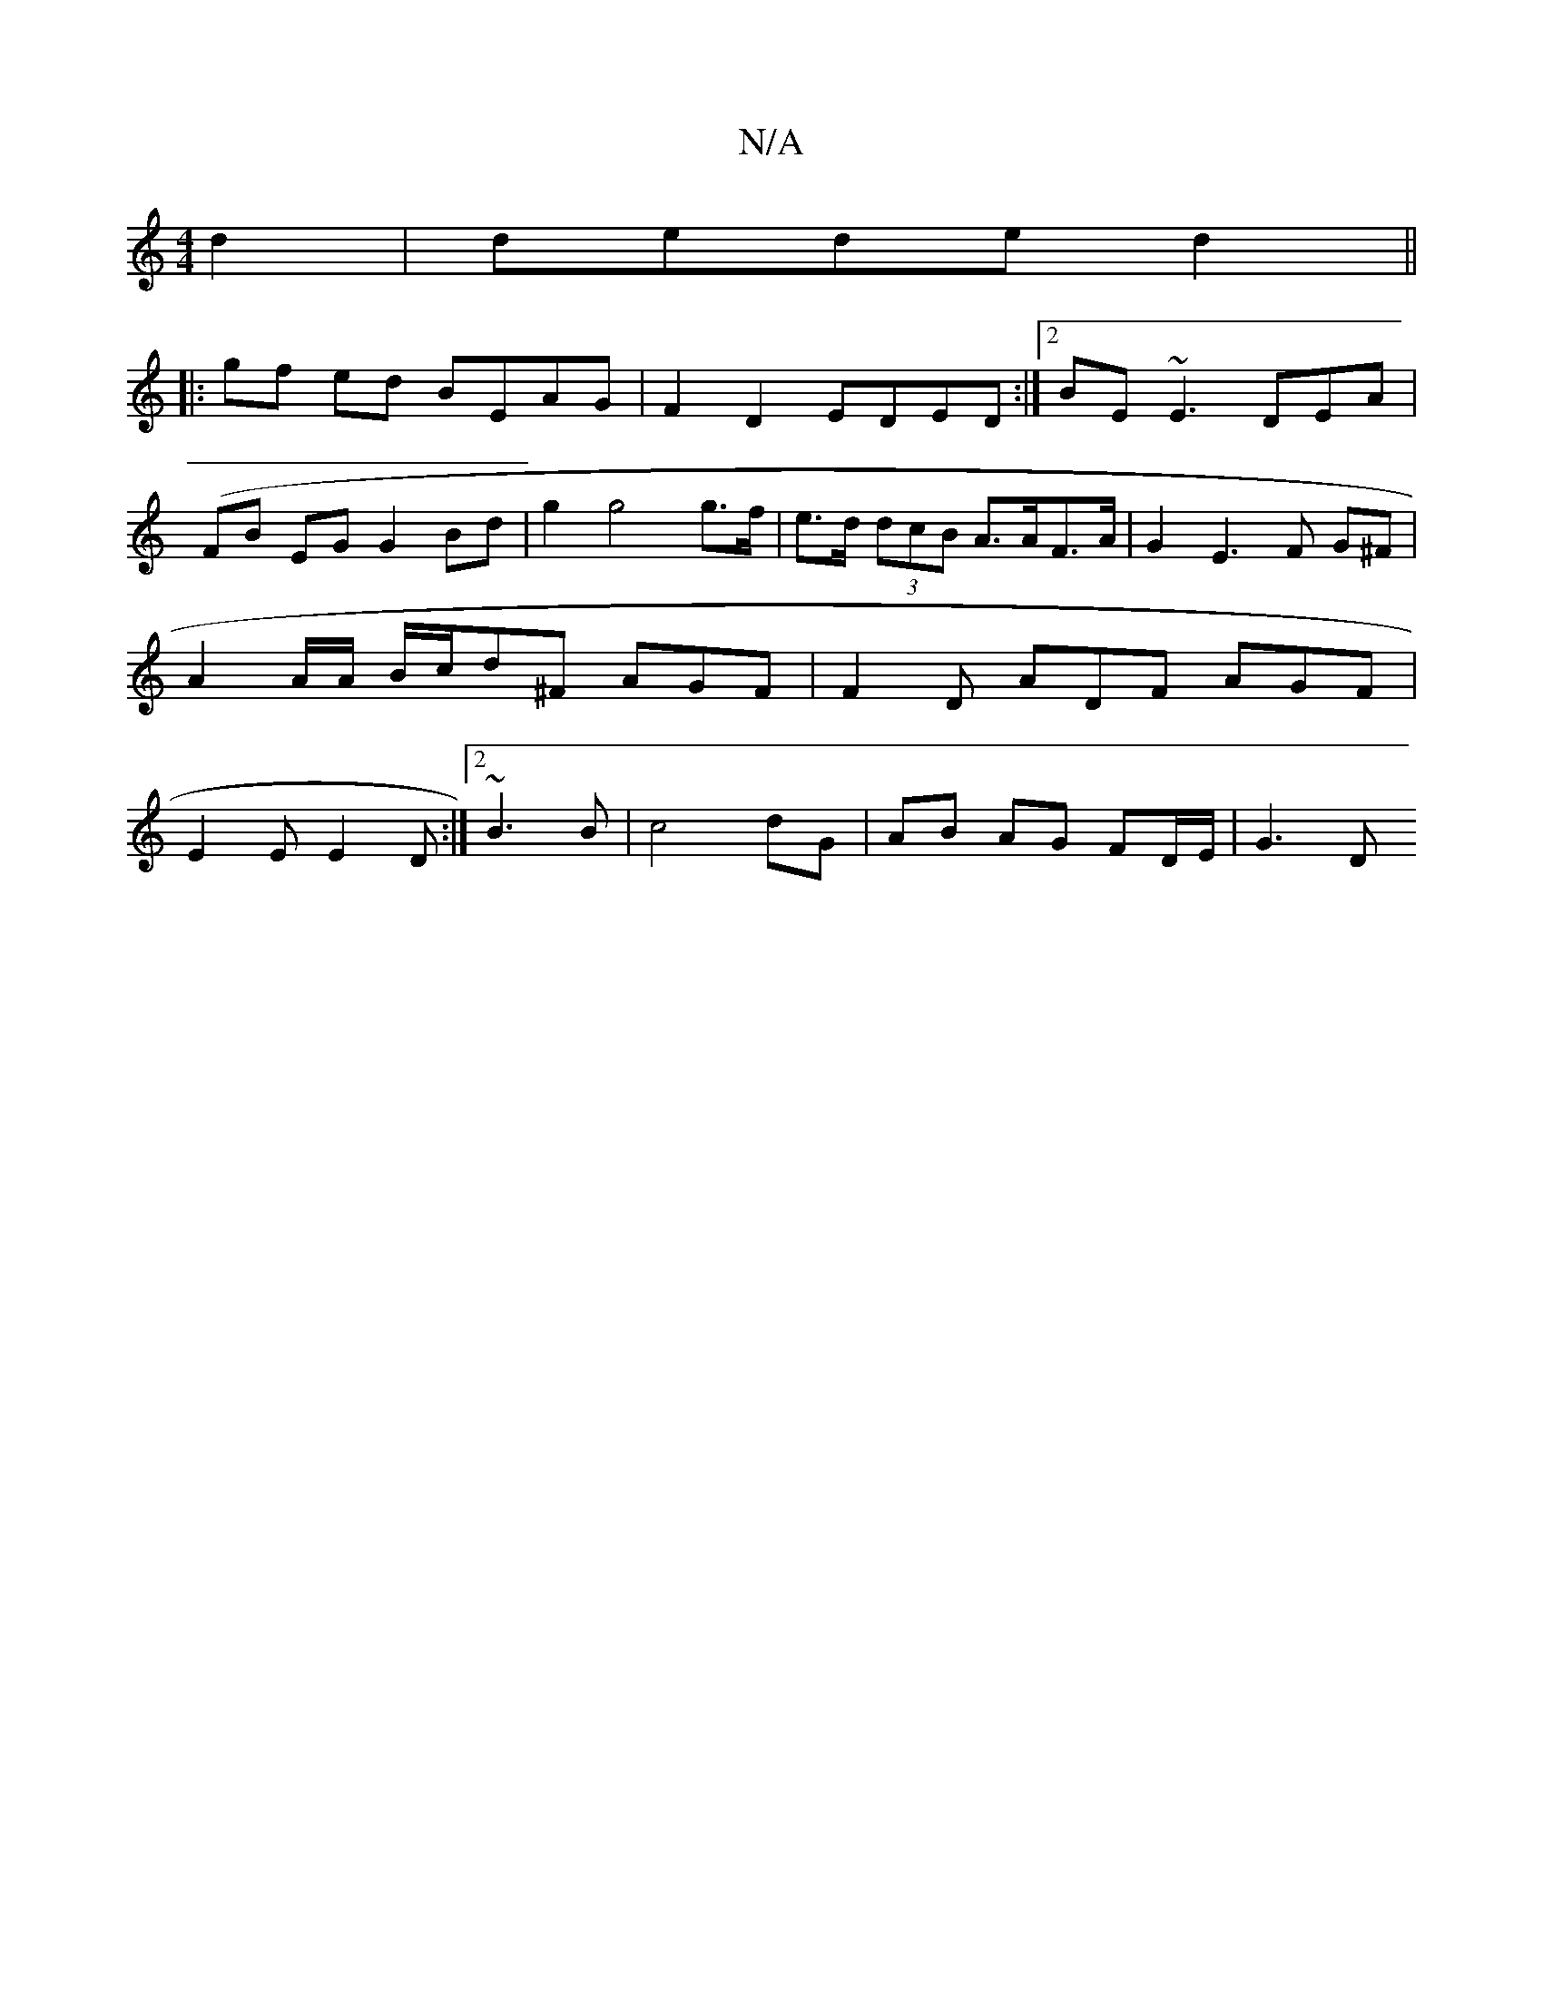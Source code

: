 X:1
T:N/A
M:4/4
R:N/A
K:Cmajor
d2 | dede d2 ||
|: gf ed BEAG | F2 D2 EDED :|2 BE~E3 DEA |
(FB EG G2Bd | g2 g4 g>f | e>d (3dcB A>AF>A | G2 E3 F G^F |
A2 A/A/ B/c/d^F AGF | F2 D ADF AGF |
E2E E2D :|2 ~B3 B | c4 dG | AB AG FD/E/ | G3D